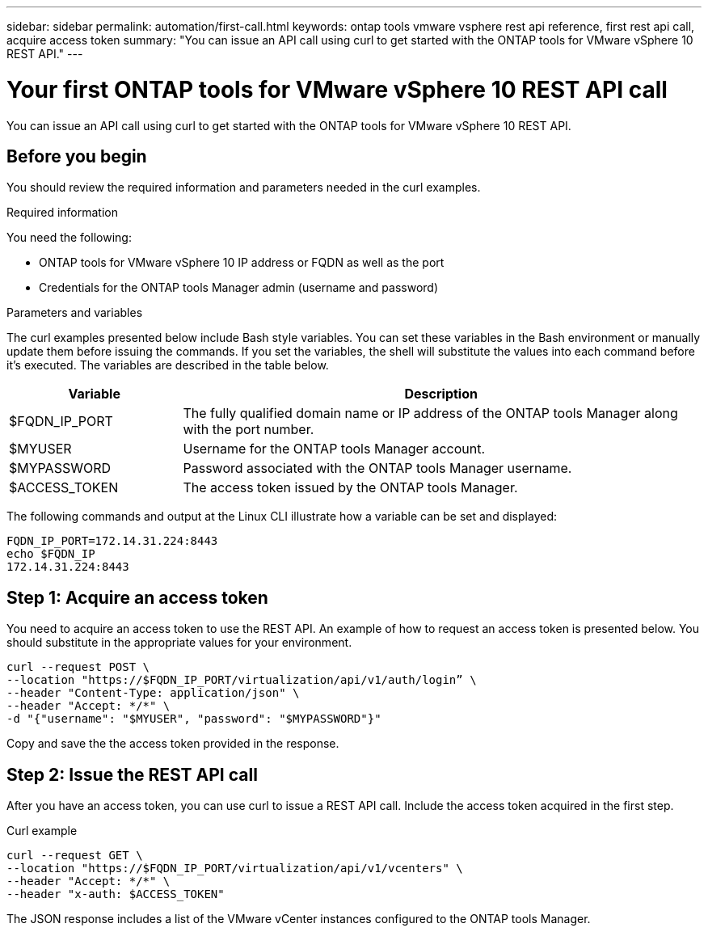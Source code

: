 ---
sidebar: sidebar
permalink: automation/first-call.html
keywords: ontap tools vmware vsphere rest api reference, first rest api call, acquire access token
summary: "You can issue an API call using curl to get started with the ONTAP tools for VMware vSphere 10 REST API."
---

= Your first ONTAP tools for VMware vSphere 10 REST API call
:hardbreaks:
:nofooter:
:icons: font
:linkattrs:
:imagesdir: ../media/

[.lead]
You can issue an API call using curl to get started with the ONTAP tools for VMware vSphere 10 REST API.

== Before you begin

You should review the required information and parameters needed in the curl examples.

.Required information

You need the following:

* ONTAP tools for VMware vSphere 10 IP address or FQDN as well as the port
* Credentials for the ONTAP tools Manager admin (username and password)

.Parameters and variables

The curl examples presented below include Bash style variables. You can set these variables in the Bash environment or manually update them before issuing the commands. If you set the variables, the shell will substitute the values into each command before it's executed. The variables are described in the table below.

[cols="25,75"*,options="header"]
|===
|Variable
|Description
|$FQDN_IP_PORT
|The fully qualified domain name or IP address of the ONTAP tools Manager along with the port number.
|$MYUSER
|Username for the ONTAP tools Manager account.
|$MYPASSWORD
|Password associated with the ONTAP tools Manager username.
|$ACCESS_TOKEN
|The access token issued by the ONTAP tools Manager.
|===

The following commands and output at the Linux CLI illustrate how a variable can be set and displayed:

----
FQDN_IP_PORT=172.14.31.224:8443
echo $FQDN_IP
172.14.31.224:8443
----

== Step 1: Acquire an access token

You need to acquire an access token to use the REST API. An example of how to request an access token is presented below. You should substitute in the appropriate values for your environment.

[source,curl]
----
curl --request POST \
--location "https://$FQDN_IP_PORT/virtualization/api/v1/auth/login” \
--header "Content-Type: application/json" \
--header "Accept: */*" \
-d "{"username": "$MYUSER", "password": "$MYPASSWORD"}"
----

Copy and save the the access token provided in the response.

== Step 2: Issue the REST API call

After you have an access token, you can use curl to issue a REST API call. Include the access token acquired in the first step.

.Curl example

[source,curl]
curl --request GET \
--location "https://$FQDN_IP_PORT/virtualization/api/v1/vcenters" \
--header "Accept: */*" \
--header "x-auth: $ACCESS_TOKEN"

The JSON response includes a list of the VMware vCenter instances configured to the ONTAP tools Manager.

// January 16 2025 - OTVDOC-179
